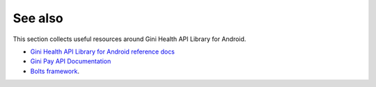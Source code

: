 .. _see_also

========
See also
========

This section collects useful resources around Gini Health API Library for Android.

* `Gini Health API Library for Android reference docs <http://developer.gini.net/gini-mobile-android/health-api-library/dokka/index.html>`_
* `Gini Pay API Documentation <https://pay-api.gini.net/documentation/>`_
* `Bolts framework <https://github.com/BoltsFramework/Bolts-Android/#tasks>`_.
